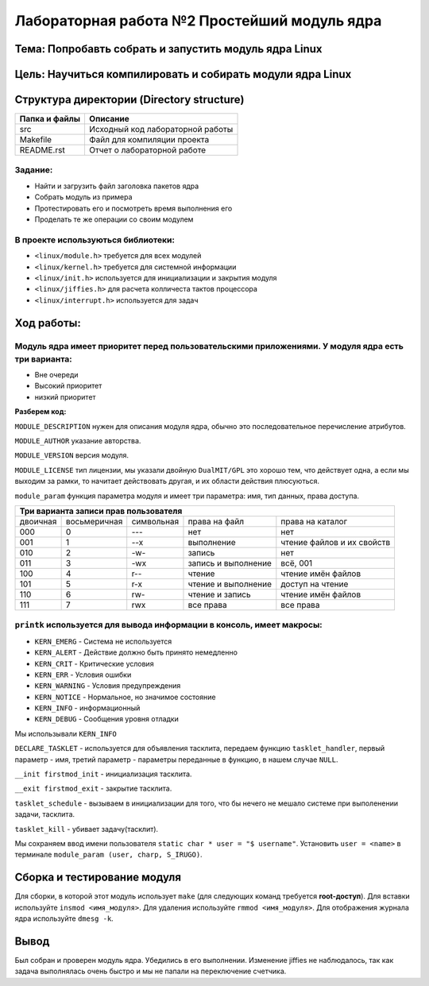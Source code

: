 =================================================
**Лабораторная работа №2 Простейший модуль ядра**
=================================================

Тема: Попробавть собрать и запустить модуль ядра Linux
---------------------------------

Цель: Научиться компилировать и собирать модули ядра Linux
------------------------------------

Структура директории (Directory structure)
-------------------------------------------
+-------------------+----------------------------------+ 
| Папка и файлы     |            Описание              |
+===================+==================================+ 
|        src        | Исходный код лабораторной работы |
+-------------------+----------------------------------+ 
|       Makefile    |     Файл для компиляции проекта  | 
+-------------------+----------------------------------+ 
|       README.rst  | Отчет о лабораторной работе      |
+-------------------+----------------------------------+

**Задание:**
~~~~
* Найти и загрузить файл заголовка пакетов ядра
* Собрать модуль из примера
* Протестировать его и посмотреть время выполнения его
* Проделать те же операции со своим модулем

В проекте используються библиотеки:
~~~~
* ``<linux/module.h>`` требуется для всех модулей
* ``<linux/kernel.h>`` требуется для системной информации
* ``<linux/init.h>`` используется для инициализации и закрытия модуля
* ``<linux/jiffies.h>`` для расчета колличеста тактов процессора
* ``<linux/interrupt.h>`` используется для задач

**Ход работы:**
-----------

Модуль ядра имеет приоритет перед пользовательскими приложениями. У модуля ядра есть три варианта:
~~~~
* Вне очереди
* Высокий приоритет
* низкий приоритет

**Разберем код:**

``MODULE_DESCRIPTION`` нужен для описания модуля ядра, обычно это последовательное перечисление атрибутов.

``MODULE_AUTHOR`` указание авторства.

``MODULE_VERSION`` версия модуля.

``MODULE_LICENSE`` тип лицензии, мы указали двойную ``DualMIT/GPL`` это хорошо тем, что действует одна, а если мы выходим за  рамки, то
начитает действовать другая, и их области действия плюсуються.

``module_param`` функция параметра модуля и имеет три параметра: имя, тип данных, права доступа.

+------------------------------------------------------------------------------------------------------------------------------------+
|    **Три варианта записи прав пользователя**                                                                                       |
+------------------------+--------------------------+------------------------+--------------------------+----------------------------+
| двоичная               | восьмеричная             | символьная             | права на файл            | права на каталог           |
+------------------------+--------------------------+------------------------+--------------------------+----------------------------+
| 000                    | 0                        | ---                    | нет                      | нет                        |
+------------------------+--------------------------+------------------------+--------------------------+----------------------------+
| 001                    | 1                        | --x                    | выполнение               | чтение файлов и их свойств |
+------------------------+--------------------------+------------------------+--------------------------+----------------------------+
| 010                    | 2                        | -w-                    | запись                   | нет                        |
+------------------------+--------------------------+------------------------+--------------------------+----------------------------+
| 011                    | 3                        | -wx                    | запись и выполнение      | всё, 001                   |
+------------------------+--------------------------+------------------------+--------------------------+----------------------------+
| 100                    | 4                        | r--                    | чтение                   | чтение имён файлов         |
+------------------------+--------------------------+------------------------+--------------------------+----------------------------+
| 101                    | 5                        | r-x                    | чтение и выполнение      | доступ на чтение           |
+------------------------+--------------------------+------------------------+--------------------------+----------------------------+
| 110                    | 6                        | rw-                    | чтение и запись          | чтение имён файлов         |
+------------------------+--------------------------+------------------------+--------------------------+----------------------------+
| 111                    | 7                        | rwx                    | все права                | все права                  |
+------------------------+--------------------------+------------------------+--------------------------+----------------------------+

``printk`` используется для вывода информации в консоль, имеет макросы:
~~~~
* ``KERN_EMERG`` - Система не используется
* ``KERN_ALERT`` - Действие должно быть принято немедленно
* ``KERN_CRIT`` - Критические условия
* ``KERN_ERR`` - Условия ошибки
* ``KERN_WARNING`` - Условия предупреждения
* ``KERN_NOTICE`` - Нормальное, но значимое состояние
* ``KERN_INFO`` - информационный
* ``KERN_DEBUG`` - Сообщения уровня отладки

Мы использывали ``KERN_INFO``

``DECLARE_TASKLET`` - используется для объявления тасклита, передаем функцию ``tasklet_handler``, первый параметр - имя, третий параметр - параметры переданные в функцию, в нашем случае ``NULL``.

``__init firstmod_init`` - инициализация тасклита.

``__exit firstmod_exit`` - закрытие тасклита.

``tasklet_schedule`` - вызываем в инициализации для того, что бы нечего не мешало системе при выполенении задачи, тасклита.

``tasklet_kill`` - убивает задачу(тасклит).

Мы сохраняем ввод имени пользователя ``static char * user = "$ username"``. Установить ``user = <name>`` в терминале ``module_param (user, charp, S_IRUGO)``.

Сборка и тестирование модуля 
---------------------------
Для сборки, в которой этот модуль использует ``make`` (для следующих команд требуется **root-доступ**). Для вставки используйте ``insmod <имя_модуля>``. Для удаления используйте ``rmmod <имя_модуля>``. Для отображения журнала ядра используйте ``dmesg -k``.

Вывод
----

Был собран и проверен модуль ядра. Убедились в его выполнении. Изменение jiffies не наблюдалось, так как задача выполнялась очень быстро и мы не папали на переключение счетчика.




